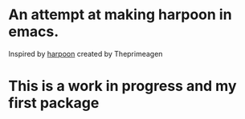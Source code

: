 * An attempt at making harpoon in emacs.
Inspired by [[https://github.com/ThePrimeagen/harpoon][harpoon]] created by Theprimeagen

* This is a work in progress and my first package

